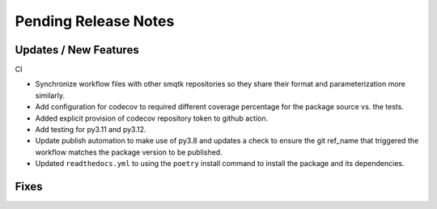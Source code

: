 Pending Release Notes
=====================

Updates / New Features
----------------------

CI

* Synchronize workflow files with other smqtk repositories so they share their
  format and parameterization more similarly.

* Add configuration for codecov to required different coverage percentage for
  the package source vs. the tests.

* Added explicit provision of codecov repository token to github action.

* Add testing for py3.11 and py3.12.

* Update publish automation to make use of py3.8 and updates a check to ensure
  the git ref_name that triggered the workflow matches the package version to
  be published.

* Updated ``readthedocs.yml`` to using the ``poetry`` install command to
  install the package and its dependencies.

Fixes
-----
